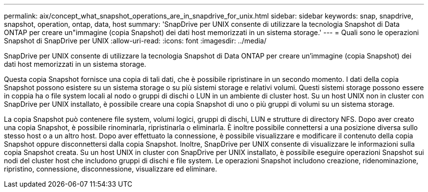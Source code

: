 ---
permalink: aix/concept_what_snapshot_operations_are_in_snapdrive_for_unix.html 
sidebar: sidebar 
keywords: snap, snapdrive, snapshot, operation, ontap, data, host 
summary: 'SnapDrive per UNIX consente di utilizzare la tecnologia Snapshot di Data ONTAP per creare un"immagine (copia Snapshot) dei dati host memorizzati in un sistema storage.' 
---
= Quali sono le operazioni Snapshot di SnapDrive per UNIX
:allow-uri-read: 
:icons: font
:imagesdir: ../media/


[role="lead"]
SnapDrive per UNIX consente di utilizzare la tecnologia Snapshot di Data ONTAP per creare un'immagine (copia Snapshot) dei dati host memorizzati in un sistema storage.

Questa copia Snapshot fornisce una copia di tali dati, che è possibile ripristinare in un secondo momento. I dati della copia Snapshot possono esistere su un sistema storage o su più sistemi storage e relativi volumi. Questi sistemi storage possono essere in coppia ha o file system locali al nodo o gruppi di dischi o LUN in un ambiente di cluster host. Su un host UNIX non in cluster con SnapDrive per UNIX installato, è possibile creare una copia Snapshot di uno o più gruppi di volumi su un sistema storage.

La copia Snapshot può contenere file system, volumi logici, gruppi di dischi, LUN e strutture di directory NFS. Dopo aver creato una copia Snapshot, è possibile rinominarla, ripristinarla o eliminarla. È inoltre possibile connettersi a una posizione diversa sullo stesso host o a un altro host. Dopo aver effettuato la connessione, è possibile visualizzare e modificare il contenuto della copia Snapshot oppure disconnettersi dalla copia Snapshot. Inoltre, SnapDrive per UNIX consente di visualizzare le informazioni sulla copia Snapshot creata. Su un host UNIX in cluster con SnapDrive per UNIX installato, è possibile eseguire operazioni Snapshot sui nodi del cluster host che includono gruppi di dischi e file system. Le operazioni Snapshot includono creazione, ridenominazione, ripristino, connessione, disconnessione, visualizzare ed eliminare.
